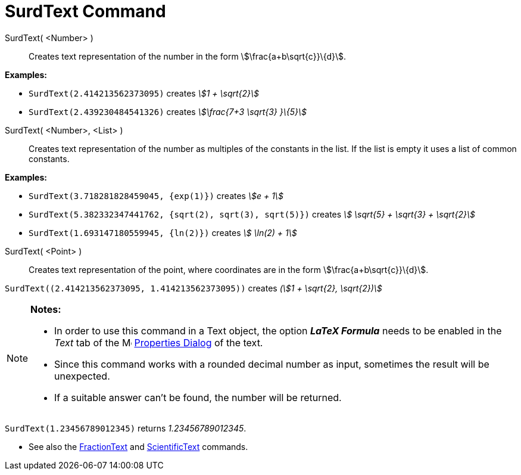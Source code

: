= SurdText Command
:page-en: commands/SurdText
ifdef::env-github[:imagesdir: /en/modules/ROOT/assets/images]

SurdText( <Number> )::
  Creates text representation of the number in the form stem:[\frac{a+b\sqrt{c}}\{d}].

[EXAMPLE]
====

*Examples:*

* `++SurdText(2.414213562373095)++` creates _stem:[1 + \sqrt{2}]_
* `++SurdText(2.439230484541326)++` creates _stem:[\frac{7+3 \sqrt{3} }\{5}]_

====

SurdText( <Number>, <List> )::
  Creates text representation of the number as multiples of the constants in the list. If the list is empty it uses a
  list of common constants.

[EXAMPLE]
====

*Examples:*

* `++SurdText(3.718281828459045, {exp(1)})++` creates _stem:[e + 1]_
* `++SurdText(5.382332347441762, {sqrt(2), sqrt(3), sqrt(5)})++` creates _stem:[ \sqrt{5} + \sqrt{3} + \sqrt{2}]_
* `++SurdText(1.693147180559945, {ln(2)})++` creates _stem:[ \ln(2) + 1]_

====

SurdText( <Point> )::
  Creates text representation of the point, where coordinates are in the form stem:[\frac{a+b\sqrt{c}}\{d}].

[EXAMPLE]
====

`++SurdText((2.414213562373095, 1.414213562373095))++` creates _(stem:[1 + \sqrt{2}, \sqrt{2})]_

====

[NOTE]
====

*Notes:*

* In order to use this command in a Text object, the option *_LaTeX Formula_* needs to be enabled in the _Text_ tab of
the image:16px-Menu-options.svg.png[Menu-options.svg,width=16,height=16] xref:/Properties_Dialog.adoc[Properties Dialog]
of the text.
* Since this command works with a rounded decimal number as input, sometimes the result will be unexpected.
* If a suitable answer can't be found, the number will be returned.

[EXAMPLE]
====

`++SurdText(1.23456789012345)++` returns _1.23456789012345_.

====

* See also the xref:/commands/FractionText.adoc[FractionText] and xref:/commands/ScientificText.adoc[ScientificText]
commands.

====
